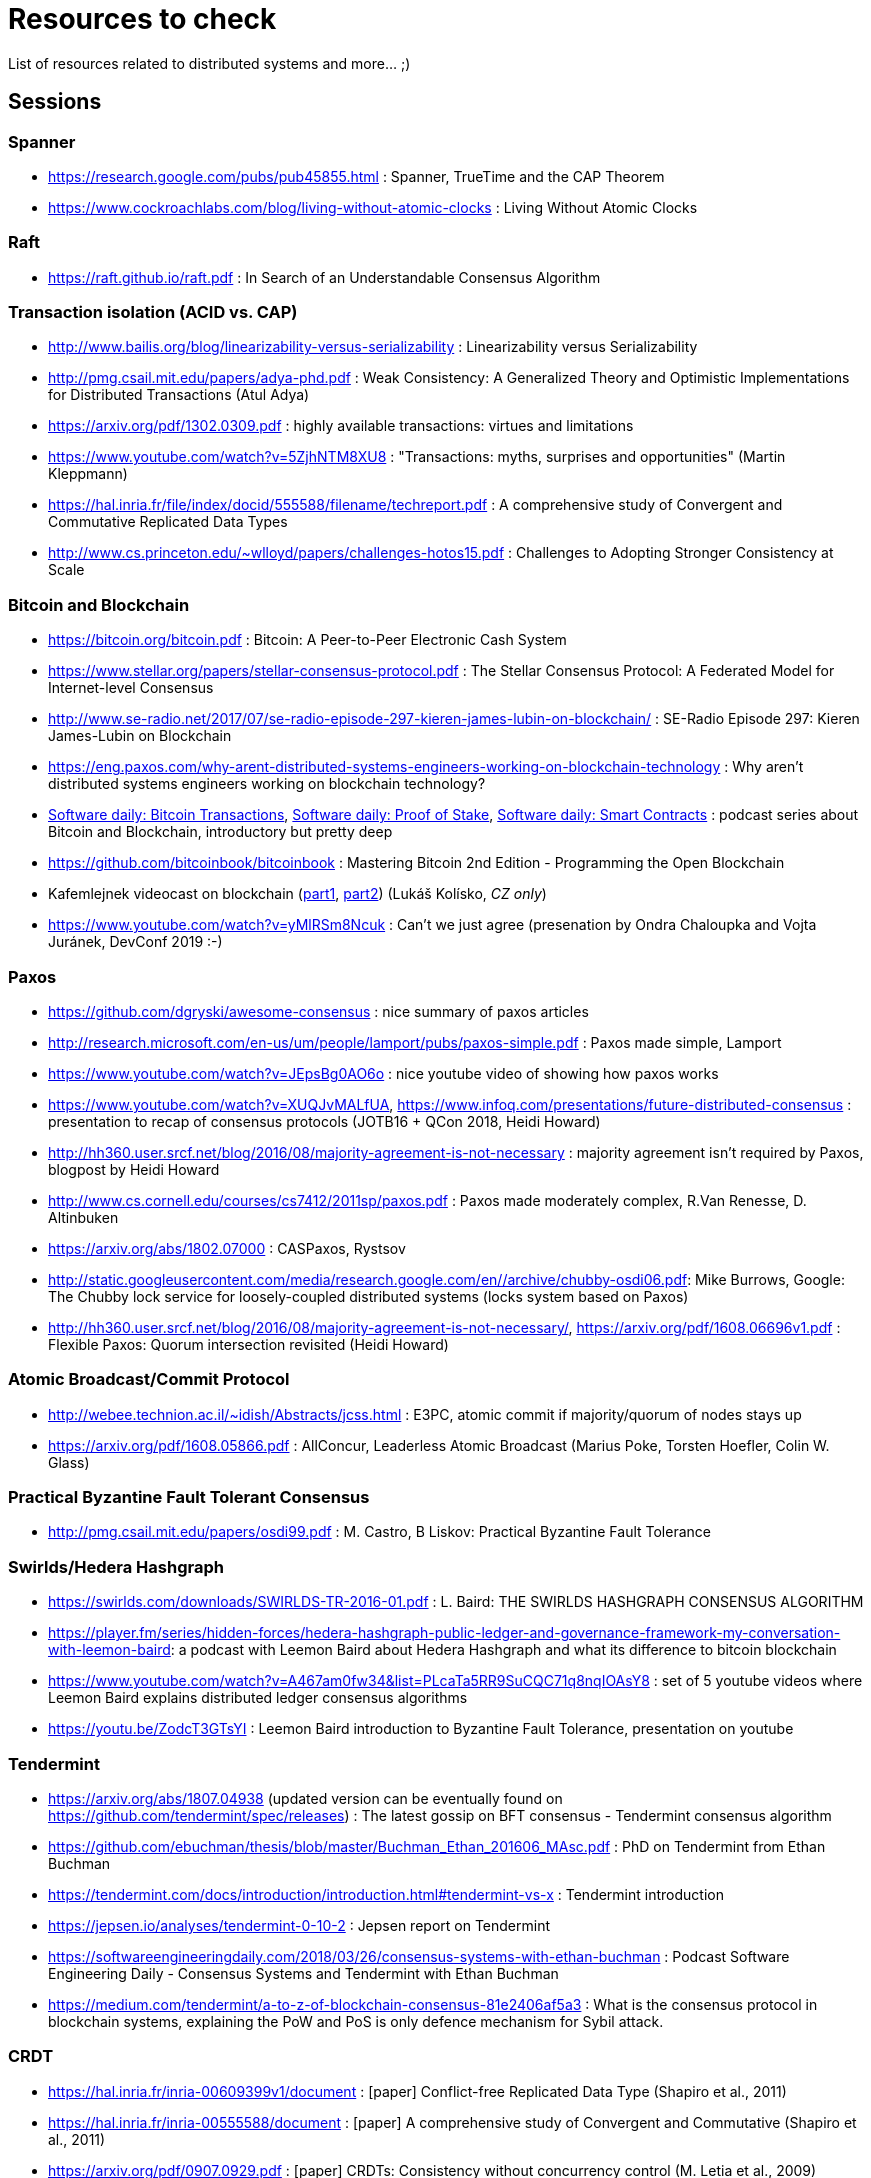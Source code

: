 = Resources to check

List of resources related to distributed systems and more... ;)

== Sessions

=== Spanner

* https://research.google.com/pubs/pub45855.html : Spanner, TrueTime and the CAP Theorem
* https://www.cockroachlabs.com/blog/living-without-atomic-clocks : Living Without Atomic Clocks

=== Raft

* https://raft.github.io/raft.pdf : In Search of an Understandable Consensus Algorithm

=== Transaction isolation (ACID vs. CAP)

* http://www.bailis.org/blog/linearizability-versus-serializability : Linearizability versus Serializability
* http://pmg.csail.mit.edu/papers/adya-phd.pdf : Weak Consistency: A Generalized Theory and Optimistic Implementations for Distributed Transactions (Atul Adya)
* https://arxiv.org/pdf/1302.0309.pdf : highly available transactions: virtues and limitations
* https://www.youtube.com/watch?v=5ZjhNTM8XU8 : "Transactions: myths, surprises and opportunities" (Martin Kleppmann)
* https://hal.inria.fr/file/index/docid/555588/filename/techreport.pdf : A comprehensive study of Convergent and Commutative Replicated Data Types
* http://www.cs.princeton.edu/~wlloyd/papers/challenges-hotos15.pdf : Challenges to Adopting Stronger Consistency at Scale

=== Bitcoin and Blockchain

* https://bitcoin.org/bitcoin.pdf : Bitcoin: A Peer-to-Peer Electronic Cash System
* https://www.stellar.org/papers/stellar-consensus-protocol.pdf : The Stellar Consensus Protocol: A Federated Model for Internet-level Consensus
* http://www.se-radio.net/2017/07/se-radio-episode-297-kieren-james-lubin-on-blockchain/ : SE-Radio Episode 297: Kieren James-Lubin on Blockchain
* https://eng.paxos.com/why-arent-distributed-systems-engineers-working-on-blockchain-technology : Why aren’t distributed systems engineers working on blockchain technology?
* https://www.softwaredaily.com/post/5a968be840178500043e947a[Software daily: Bitcoin Transactions], https://www.softwaredaily.com/post/5aa2696a58c5130004d9aa87[Software daily: Proof of Stake], https://www.softwaredaily.com/post/5a9fc652c2b406000499072b[Software daily: Smart Contracts] : podcast series about Bitcoin and Blockchain, introductory but pretty deep
* https://github.com/bitcoinbook/bitcoinbook : Mastering Bitcoin 2nd Edition - Programming the Open Blockchain
* Kafemlejnek videocast on blockchain (https://kafemlejnek.tv/dil-36-uvod-do-technologie-blockchain/[part1], https://kafemlejnek.tv/dil-37-blockchain-mimo-kryptomeny/[part2]) (Lukáš Kolísko, _CZ only_)
* https://www.youtube.com/watch?v=yMlRSm8Ncuk : Can't we just agree (presenation by Ondra Chaloupka and Vojta Juránek, DevConf 2019 :-)

=== Paxos

* https://github.com/dgryski/awesome-consensus : nice summary of paxos articles
* http://research.microsoft.com/en-us/um/people/lamport/pubs/paxos-simple.pdf : Paxos made simple, Lamport
* https://www.youtube.com/watch?v=JEpsBg0AO6o : nice youtube video of showing how paxos works
* https://www.youtube.com/watch?v=XUQJvMALfUA, https://www.infoq.com/presentations/future-distributed-consensus : presentation to recap of consensus protocols (JOTB16 + QCon 2018, Heidi Howard)
* http://hh360.user.srcf.net/blog/2016/08/majority-agreement-is-not-necessary : majority agreement isn’t required by Paxos, blogpost by Heidi Howard
* http://www.cs.cornell.edu/courses/cs7412/2011sp/paxos.pdf :  Paxos made moderately complex, R.Van Renesse, D. Altinbuken
* https://arxiv.org/abs/1802.07000 : CASPaxos, Rystsov
* http://static.googleusercontent.com/media/research.google.com/en//archive/chubby-osdi06.pdf: Mike Burrows, Google: The Chubby lock service for loosely-coupled distributed systems (locks system based on Paxos)
* http://hh360.user.srcf.net/blog/2016/08/majority-agreement-is-not-necessary/, https://arxiv.org/pdf/1608.06696v1.pdf : Flexible Paxos: Quorum intersection revisited (Heidi Howard)

=== Atomic Broadcast/Commit Protocol

* http://webee.technion.ac.il/~idish/Abstracts/jcss.html : E3PC, atomic commit if majority/quorum of nodes stays up
* https://arxiv.org/pdf/1608.05866.pdf : AllConcur, Leaderless Atomic Broadcast (Marius Poke, Torsten Hoefler, Colin W. Glass)

=== Practical Byzantine Fault Tolerant Consensus

* http://pmg.csail.mit.edu/papers/osdi99.pdf : M. Castro, B Liskov: Practical Byzantine Fault Tolerance

=== Swirlds/Hedera Hashgraph

* https://swirlds.com/downloads/SWIRLDS-TR-2016-01.pdf : L. Baird: THE SWIRLDS HASHGRAPH CONSENSUS ALGORITHM
* https://player.fm/series/hidden-forces/hedera-hashgraph-public-ledger-and-governance-framework-my-conversation-with-leemon-baird: a podcast with Leemon Baird about Hedera Hashgraph and what its difference to bitcoin blockchain
* https://www.youtube.com/watch?v=A467am0fw34&list=PLcaTa5RR9SuCQC71q8nqIOAsY8 : set of 5 youtube videos where Leemon Baird explains distributed ledger consensus algorithms
* https://youtu.be/ZodcT3GTsYI : Leemon Baird introduction to Byzantine Fault Tolerance, presentation on youtube 

=== Tendermint

* https://arxiv.org/abs/1807.04938 (updated version can be eventually found on https://github.com/tendermint/spec/releases) : The latest gossip on BFT consensus  - Tendermint consensus algorithm
* https://github.com/ebuchman/thesis/blob/master/Buchman_Ethan_201606_MAsc.pdf : PhD on Tendermint from Ethan Buchman
* https://tendermint.com/docs/introduction/introduction.html#tendermint-vs-x : Tendermint introduction 
* https://jepsen.io/analyses/tendermint-0-10-2 : Jepsen report on Tendermint
* https://softwareengineeringdaily.com/2018/03/26/consensus-systems-with-ethan-buchman :  Podcast Software Engineering Daily - Consensus Systems and Tendermint with Ethan Buchman
* https://medium.com/tendermint/a-to-z-of-blockchain-consensus-81e2406af5a3 :  What is the consensus protocol in blockchain systems, explaining the PoW and PoS is only defence mechanism for Sybil attack.

=== CRDT

* https://hal.inria.fr/inria-00609399v1/document : [paper] Conflict-free Replicated Data Type (Shapiro et al., 2011)
* https://hal.inria.fr/inria-00555588/document : [paper] A comprehensive study of Convergent and Commutative (Shapiro et al., 2011)
* https://arxiv.org/pdf/0907.0929.pdf : [paper] CRDTs: Consistency without concurrency control (M. Letia et al., 2009)
* https://arxiv.org/abs/1805.04263 : [paper] OpSets: Sequential Specifications for Replicated Datatypes (Martin Kleppmann..., 2018 )
* https://www.microsoft.com/en-us/research/video/strong-eventual-consistency-and-conflict-free-replicated-data-types/ : [presentation] Strong Eventual Consistency and Conflict-free Replicated Data Types, Marc Shapiro (2011)
* http://www.se-radio.net/2016/03/se-radio-episode-252-christopher-meiklejohn-on-crdts : [podcast] SE-Radio Episode 252: Christopher Meiklejohn on CRDTs (2017)
* https://softwareengineeringdaily.com/2017/12/08/decentralized-objects-with-martin-kleppman: [podcast] Decentralized Objects with Martin Kleppman, Software Engineering Daily podcast (2017)
* https://www.infoq.com/presentations/crdt-distributed-consistency : [presentation] CRDTs and the Quest for Distributed Consistency, Martin Kleppmann presentation (2018)

=== Virtual Synchrony

* https://ptolemy.berkeley.edu/projects/truststc/pubs/713/History%20of%20the%20Virtual%20Synchrony%20Replication%20Model%202010.pdf : A History of the Virtual Synchrony Replication Model (2010)
* https://citeseerx.ist.psu.edu/viewdoc/summary?doi=10.1.1.36.8617 : Extended Virtual Synchrony, Moser Amir , L. E. Moser , Y. Amir , P. M. Melliar-smith , D. A. Agarwal (2004)
* https://www.cs.cornell.edu/home/rvr/sys/p123-birman.pdf : Exploiting Virtual Synchrony in distributed systems, Kenneth P. Birman, Thomas A. Joseph (1987)
* https://www.cs.cornell.edu/projects/spinglass/public_pdfs/Strong%20and%20Weak.pdf : Strong and Weak Virtual Synchrony in Horus, Roy Friedman, Robbert van Renesse (1995)
* https://dl.acm.org/citation.cfm?id=573005 : [book, almanac] Reliable Distributed Computing with the ISIS Toolkit, Kenneth P. Birman, Robbert Van Renesse (1993)
* https://www.coursera.org/lecture/cloud-computing/2-5-virtual-synchrony-WCW9B : [video] Coursera Cloud Computing Concepts (2.5. Virtual Synchrony)
* https://www.researchgate.net/publication/2243659_Fast_Message_Ordering_and_Membership_Using_a_Logical_Token-Passing_Ring : Fast message ordering and membership using a logical token-passing ring, Y.Amir, L.E.Moser... (1993)
* https://github.com/corosync/corosync/wiki/Developers#reference-documentation : list of papers on the virtual synchrony from site of the Corosync project

== SWIM membership protocol

* http://www.cs.cornell.edu/projects/Quicksilver/public_pdfs/SWIM.pdf : SWIM: Scalable Weakly-consistent Infection-style Process Group Membership Protocol, Abhinandan Das, Indranil Gupta, Ashish Motivala (2002)
* https://github.com/hashicorp/memberlist : implementation of the SWIM by HashiCorp
* https://gist.github.com/dehora/e022f4a5ad1310ba25f9d0ba695255b3 : gist with list of resources about SWIM 

== Disttributed system resources

https://www.youtube.com/watch?v=D5iCl12MuRw::
  Martin Kleppmann presentation of difference Sequential Consistency versus Linearizability. +
  The talk is summary of research paper "Sequential consistency versus linearizability" by H. Attiya and J.L. Welch +
https://github.com/rystsov/perseus::
  by Denis Rystsov, set of scripts to investigate a distributed database's responsiveness
  when one of its three nodes is isolated from the peers
http://blog.christianposta.com/microservices/the-hardest-part-about-microservices-data::
  blog post about microservice architecture, event sourcing [#kafka, #debezium, #cqrs, #msa]
https://kafemlejnek.tv/dil-6-nastupujici-architektury-web-aplikaci, https://kafemlejnek.tv/dil-7-kafka-samza-druid-io::
  kafemlejnek.tv interview about cqrs, kafka, samza, druid.io [#msa] (CZ)
http://www.javamagazine.mozaicreader.com/JanFeb2018/Twitter/69/0/3922765#&pageSet=69&page=0&contentItem=3922765::
  Java Magazine Jan/Feb 2018, CQRS with Java EE [#javaee, #cqrs, #msa] (note about Kafka version 0.11 and transactional producers,
  see https://cwiki.apache.org/confluence/display/KAFKA/KIP-98+-+Exactly+Once+Delivery+and+Transactional+Messaging,
  https://cwiki.apache.org/confluence/display/KAFKA/KIP-129%3A+Streams+Exactly-Once+Semantics)
https://youtu.be/yC6b0709HCw::
  What we talk about when we talk about Distributed Systems, presentation by Alvaro Videla (RabbitMQ),
  talk on basic terms and how they bind together
https://disco.ethz.ch/courses/podc_allstars::
  Principles of Distributed Computing (lecture collection) from ETH Zurich
https://softwareengineeringdaily.com/2017/12/11/scalable-multiplayer-games-with-yan-cui, https://www.youtube.com/watch?v=t66QDZ7LL5Y&t=10m50s::
  Lockstep in multiplayer games. Podcast on multiplayer games and Kafemlejnek.tv about Factorio
http://www.gamasutra.com/view/feature/3094/1500_archers_on_a_288_network_.php?print=1%7C1500::
  Lockstep in Age of Empires
https://www.softwaredaily.com/post/5afaad94a7d5220004cfd48f/Vitess-Scaling-MySQL-with-Sugu-Sougoumarane::
  Podcast on scaling MySQL database coming from experience from YouTube
http://justinjaffray.com/why-consensus::
  Blogpost on why the consensus algorithms are a good to know and to use
https://jepsen.io/consistency ::
  The diagram on consistency models arranged by Jepsen, originally created by P. Bailis in his paper Highly Available Transactions: Virtues and Limitations
http://aka.ms/tla ::
  The TLA+ Video Course by L. Lamport
https://softwareengineeringdaily.com/2018/11/09/tla-with-leslie-lamport::
  A podcast as a brief introduction of TLA+
https://github.com/aphyr/distsys-class::
  An outline to course of distributed systems by Kyle Kingsbury (Jepsen)
https://www.youtube.com/watch?v=tRc0O9VgzB0::
  Jepsen 9: A Fsyncing Feeling (Kyle Kingsbury), presentation from GOTO2018 (May 2018), from description: "property-based testing to those databases to verify their correctness claims"
https://www.youtube.com/watch?v=ZGIAypUUwoQ, https://www.youtube.com/watch?v=EYJnWttrC9k::
  Peter Bailis's presentations on distributed systems (Silence is Golden: Coordination-Avoiding Systems Design, 2015 - about RAMP transactions; "When "Worst" is Best, 2015)
http://book.mixu.net/distsys/single-page.html::
  Distributed systems for fun and profit, listing about distributed system theory. Great resource for getting started with the topic.
https://softwareengineeringdaily.com/2019/03/21/faunadb-with-evan-weaver::
  Software Enginering Daily podcast about FaunaDB, distributed database built on Calvin paper
https://vadosware.io/post/paxosmon-gotta-concensus-them-all:
  Blog by Vadosware to summarized Paxos family of protocols



== Papers in consideration to be read

* Lamport, Distributed Snapshots: Determining Global States of Distributed Systems : http://research.microsoft.com/en-us/um/people/lamport/pubs/chandy.pdf
* Corda whitepaper: https://www.corda.net/content/corda-platform-whitepaper.pdf
* The Proof-of-Cooperation Blockchain/FairCoin: https://fair-coin.org/sites/default/files/FairCoin2_whitepaper_V1.2.pdf
* Algorand: Scaling Byzantine Agreements for Cryptocurrencies: https://people.csail.mit.edu/nickolai/papers/gilad-algorand-eprint.pdf
* Fast Byzantine Consensus: www.cs.cornell.edu/lorenzo/papers/Martin06Fast.pdf
* The tangle (IOTA whitepaper): https://iota.org/IOTA_Whitepaper.pdf
* DottedDB: Anti-Entropy without Merkle Trees, Deletes without Tombstones: https://haslab.uminho.pt/tome/files/dotteddb_srds.pdf (Dynamo-like key-value store)
* Protocol for Asynchronous, Reliable, Secure and Efficient Consensus (PARSEC): https://docs.maidsafe.net/Whitepapers/pdf/PARSEC.pdf
* Chain Replication for Supporting High Throughput and Availability: http://static.usenix.org/legacy/events/osdi04/tech/full_papers/renesse/renesse.pdf
* FASTER: A Concurrent Key-Value Store with In-Place Updates: https://www.microsoft.com/en-us/research/publication/faster-concurrent-key-value-store-place-updates/
* Team Rocket: Snowflake to Avalanche (A Novel Metastable Consensus Protocol Family for Cryptocurrencies): https://ipfs.io/ipfs/QmUy4jh5mGNZvLkjies1RWM4YuvJh5o2FYopNPVYwrRVGV
* A Generalised Solution to Distributed Consensus: https://arxiv.org/pdf/1902.06776.pdf (summary of the paper on Morning Papers https://blog.acolyer.org/2019/03/08/a-generalised-solution-to-distributed-consensus/)
* Calvin: Fast Distributed Transactions for Partitioned Database Systems: http://cs.yale.edu/homes/thomson/publications/calvin-sigmod12.pdf
* Aleph: A Leaderless, Asynchronous, Byzantine Fault Tolerant Consensus Protocol: https://arxiv.org/abs/1810.05256
* Vive La Diff ́erence:Paxos vs. Viewstamped Replication vs. Zab: https://www.cs.cornell.edu/fbs/publications/viveLaDifference.pdf
 
